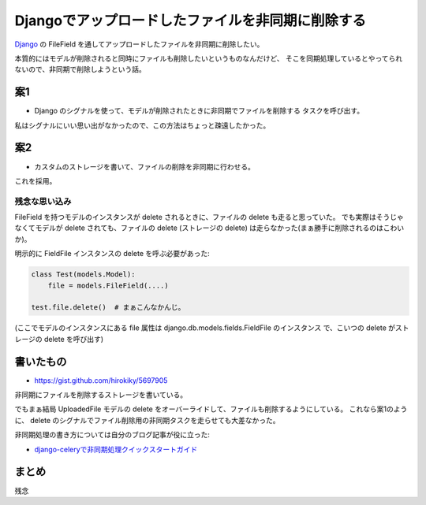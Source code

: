 Djangoでアップロードしたファイルを非同期に削除する
==================================================
Django_ の FileField を通してアップロードしたファイルを非同期に削除したい。

本質的にはモデルが削除されると同時にファイルも削除したいというものなんだけど、
そこを同期処理しているとやってられないので、非同期で削除しようという話。

案1
---
- Django のシグナルを使って、モデルが削除されたときに非同期でファイルを削除する
  タスクを呼び出す。

私はシグナルにいい思い出がなかったので、この方法はちょっと疎遠したかった。

案2
---
- カスタムのストレージを書いて、ファイルの削除を非同期に行わせる。

これを採用。

残念な思い込み
~~~~~~~~~~~~~~
FileField を持つモデルのインスタンスが delete されるときに、ファイルの delete も走ると思っていた。
でも実際はそうじゃなくてモデルが delete されても、ファイルの delete (ストレージの delete) は走らなかった(まぁ勝手に削除されるのはこわいか)。

明示的に FieldFile インスタンスの delete を呼ぶ必要があった:

.. code-block:: python

   class Test(models.Model):
       file = models.FileField(....)

   test.file.delete()  # まぁこんなかんじ。

(ここでモデルのインスタンスにある file 属性は django.db.models.fields.FieldFile のインスタンス
で、こいつの delete がストレージの delete を呼び出す)

書いたもの
----------
- https://gist.github.com/hirokiky/5697905

非同期にファイルを削除するストレージを書いている。

でもまぁ結局 UploadedFile モデルの delete をオーバーライドして、ファイルも削除するようにしている。
これなら案1のように、 delete のシグナルでファイル削除用の非同期タスクを走らせても大差なかった。

非同期処理の書き方については自分のブログ記事が役に立った:

- `django-celeryで非同期処理クイックスタートガイド <http://blog.hirokiky.org/2013/03/23/quick_start_guid_about_django_celery.html>`_

まとめ
------
残念

.. _Django: https://djangoproject.com/

.. author:: default
.. categories:: none
.. tags:: django,storage,celery
.. comments::
